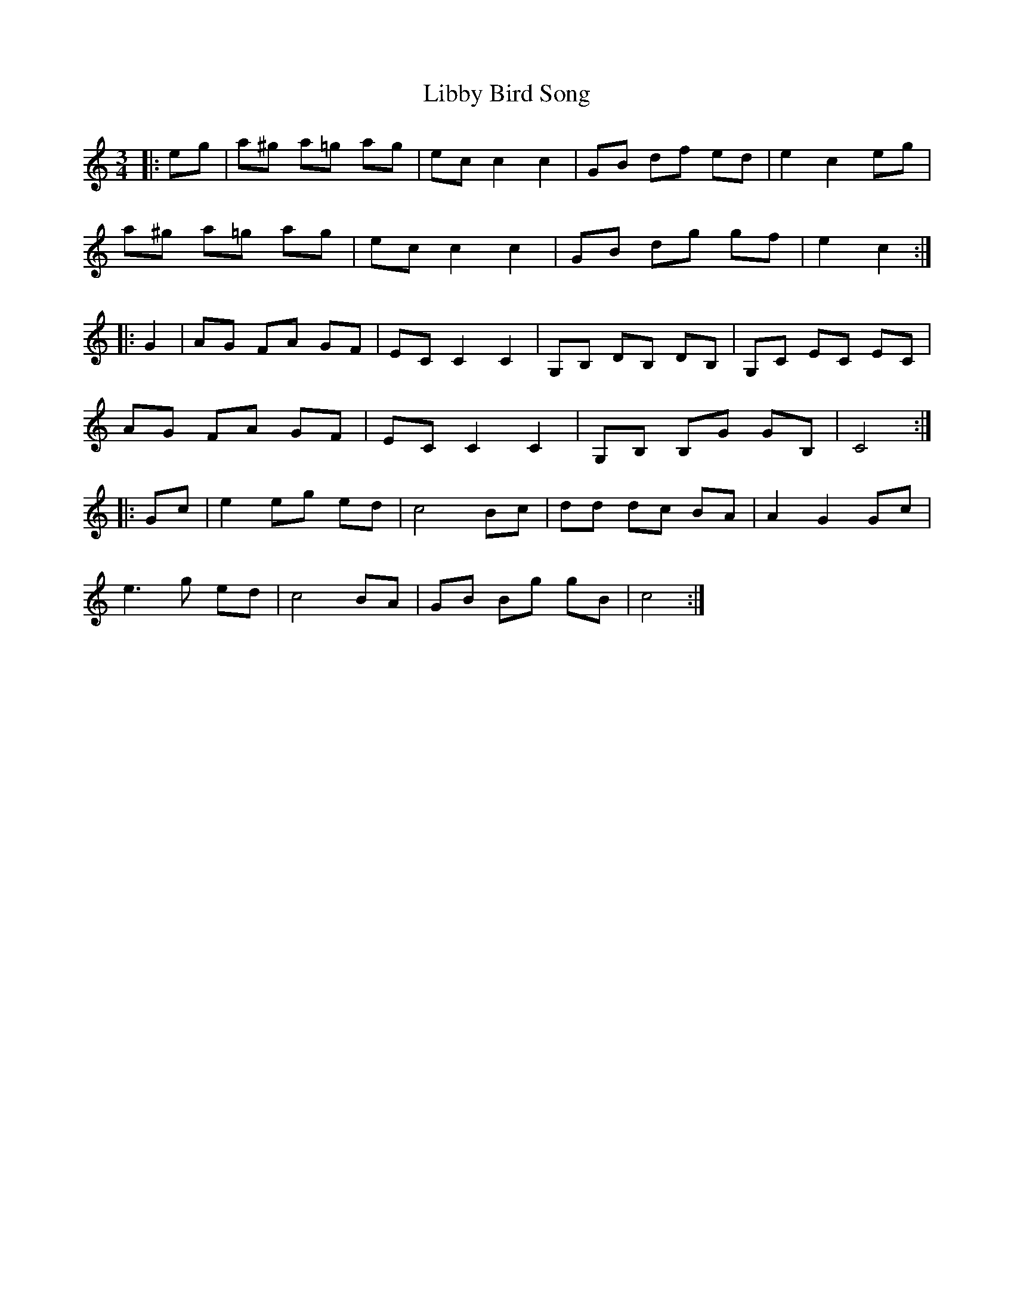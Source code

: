 X: 23513
T: Libby Bird Song
R: mazurka
M: 3/4
K: Cmajor
|:eg|a^g a=g ag|ec c2 c2|GB df ed|e2 c2 eg|
a^g a=g ag|ec c2 c2|GB dg gf|e2 c2:|
|:G2|AG FA GF|EC C2 C2|G,B, DB, DB,|G,C EC EC|
AG FA GF|EC C2 C2|G,B, B,G GB,|C4:|
|:Gc|e2 eg ed|c4 Bc|dd dc BA|A2 G2 Gc|
e3 g ed|c4 BA|GB Bg gB|c4:|

